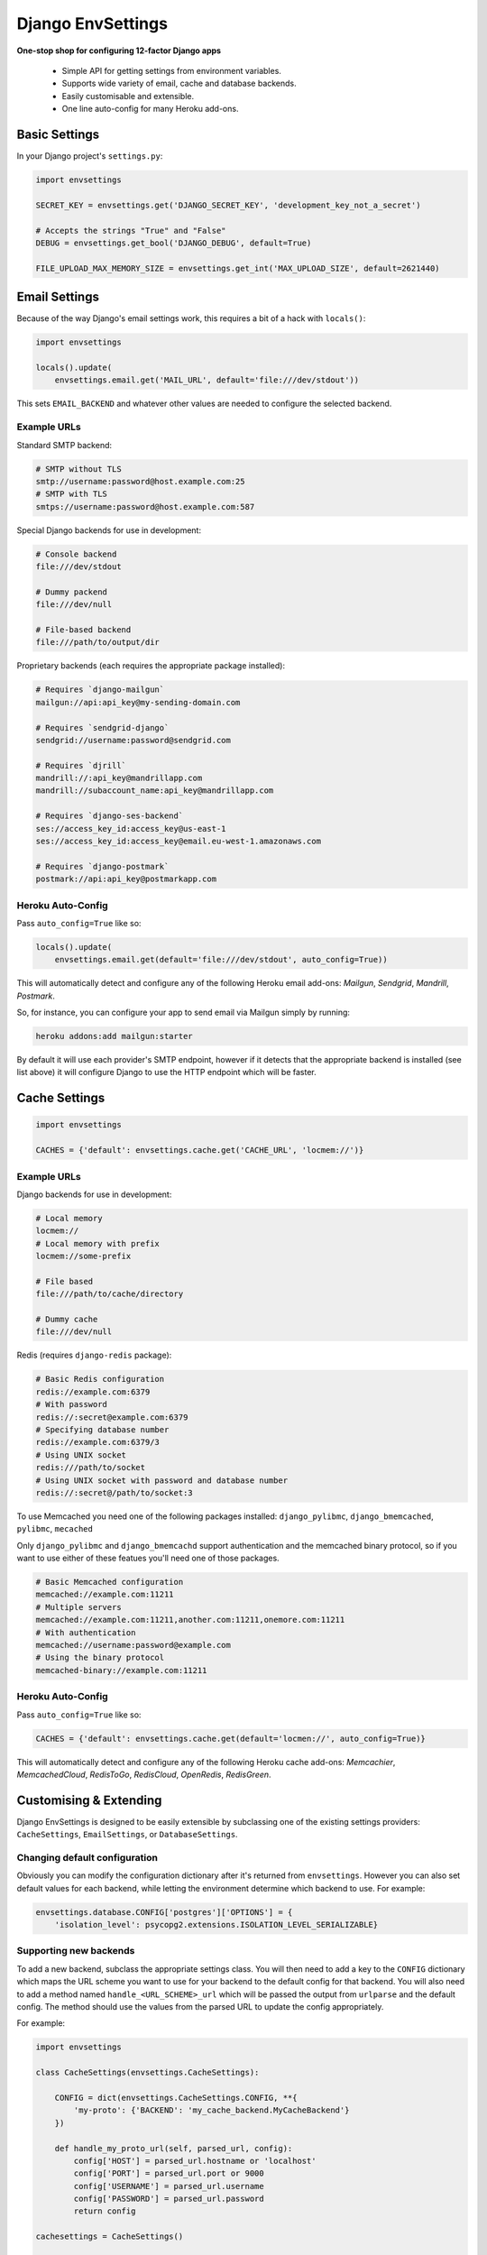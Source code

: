 Django EnvSettings
==================

.. image:: https://img.shields.io/travis/evansd/django-envsettings.svg
   :target:  https://travis-ci.org/evansd/django-envsettings
   :alt: Build Status

.. image:: https://img.shields.io/pypi/v/django-envsettings.svg
    :target: https://pypi.python.org/pypi/django-envsettings
    :alt: Latest PyPI version

**One-stop shop for configuring 12-factor Django apps**

 * Simple API for getting settings from environment variables.
 * Supports wide variety of email, cache and database backends.
 * Easily customisable and extensible.
 * One line auto-config for many Heroku add-ons.


Basic Settings
--------------

In your Django project's ``settings.py``:

.. code-block:: python

    import envsettings

    SECRET_KEY = envsettings.get('DJANGO_SECRET_KEY', 'development_key_not_a_secret')

    # Accepts the strings "True" and "False"
    DEBUG = envsettings.get_bool('DJANGO_DEBUG', default=True)

    FILE_UPLOAD_MAX_MEMORY_SIZE = envsettings.get_int('MAX_UPLOAD_SIZE', default=2621440)


Email Settings
--------------

Because of the way Django's email settings work, this requires a bit of a hack with
``locals()``:

.. code-block:: python

    import envsettings

    locals().update(
        envsettings.email.get('MAIL_URL', default='file:///dev/stdout'))


This sets ``EMAIL_BACKEND`` and whatever other values are needed to
configure the selected backend.

Example URLs
++++++++++++

Standard SMTP backend:

.. code-block:: bash

    # SMTP without TLS
    smtp://username:password@host.example.com:25
    # SMTP with TLS
    smtps://username:password@host.example.com:587


Special Django backends for use in development:

.. code-block:: bash

    # Console backend
    file:///dev/stdout

    # Dummy packend
    file:///dev/null

    # File-based backend
    file:///path/to/output/dir


Proprietary backends (each requires the appropriate package installed):

.. code-block:: bash

   # Requires `django-mailgun`
   mailgun://api:api_key@my-sending-domain.com

   # Requires `sendgrid-django`
   sendgrid://username:password@sendgrid.com

   # Requires `djrill`
   mandrill://:api_key@mandrillapp.com
   mandrill://subaccount_name:api_key@mandrillapp.com

   # Requires `django-ses-backend`
   ses://access_key_id:access_key@us-east-1
   ses://access_key_id:access_key@email.eu-west-1.amazonaws.com

   # Requires `django-postmark`
   postmark://api:api_key@postmarkapp.com


Heroku Auto-Config
++++++++++++++++++

Pass ``auto_config=True`` like so:

.. code-block:: python

    locals().update(
        envsettings.email.get(default='file:///dev/stdout', auto_config=True))

This will automatically detect and configure any of the following Heroku email add-ons:
*Mailgun*, *Sendgrid*, *Mandrill*, *Postmark*.

So, for instance, you can configure your app to send email via Mailgun simply by running:

.. code-block:: bash

   heroku addons:add mailgun:starter

By default it will use each provider's SMTP endpoint, however if it detects that
the appropriate backend is installed (see list above) it will configure Django to
use the HTTP endpoint which will be faster.


Cache Settings
--------------

.. code-block:: python

    import envsettings

    CACHES = {'default': envsettings.cache.get('CACHE_URL', 'locmem://')}


Example URLs
++++++++++++

Django backends for use in development:

.. code-block:: bash

   # Local memory
   locmem://
   # Local memory with prefix
   locmem://some-prefix

   # File based
   file:///path/to/cache/directory

   # Dummy cache
   file:///dev/null


Redis (requires ``django-redis`` package):

.. code-block:: bash

  # Basic Redis configuration
  redis://example.com:6379
  # With password
  redis://:secret@example.com:6379
  # Specifying database number
  redis://example.com:6379/3
  # Using UNIX socket
  redis:///path/to/socket
  # Using UNIX socket with password and database number
  redis://:secret@/path/to/socket:3


To use Memcached you need one of the following packages installed:
``django_pylibmc``, ``django_bmemcached``, ``pylibmc``, ``mecached``

Only ``django_pylibmc`` and ``django_bmemcachd`` support authentication and the memcached
binary protocol, so if you want to use either of these featues you'll need one of those
packages.

.. code-block:: bash

   # Basic Memcached configuration
   memcached://example.com:11211
   # Multiple servers
   memcached://example.com:11211,another.com:11211,onemore.com:11211
   # With authentication
   memcached://username:password@example.com
   # Using the binary protocol
   memcached-binary://example.com:11211


Heroku Auto-Config
++++++++++++++++++

Pass ``auto_config=True`` like so:

.. code-block:: python

   CACHES = {'default': envsettings.cache.get(default='locmen://', auto_config=True)}

This will automatically detect and configure any of the following Heroku cache add-ons:
*Memcachier*, *MemcachedCloud*, *RedisToGo*, *RedisCloud*, *OpenRedis*, *RedisGreen*.


Customising & Extending
-----------------------

Django EnvSettings is designed to be easily extensible by subclassing one of the existing
settings providers: ``CacheSettings``, ``EmailSettings``, or ``DatabaseSettings``.


Changing default configuration
++++++++++++++++++++++++++++++

Obviously you can modify the configuration dictionary after it's returned from ``envsettings``.
However you can also set default values for each backend, while letting the environment determine
which backend to use. For example:

.. code-block:: python

   envsettings.database.CONFIG['postgres']['OPTIONS'] = {
       'isolation_level': psycopg2.extensions.ISOLATION_LEVEL_SERIALIZABLE}


Supporting new backends
+++++++++++++++++++++++

To add a new backend, subclass the appropriate settings class.
You will then need to add a key to the ``CONFIG`` dictionary which maps
the URL scheme you want to use for your backend to the default config
for that backend. You will also need to add a method named
``handle_<URL_SCHEME>_url`` which will be passed the output from ``urlparse`` and the
default config. The method should use the values from the parsed URL to update the
config appropriately.

For example:


.. code-block:: python

   import envsettings

   class CacheSettings(envsettings.CacheSettings):

       CONFIG = dict(envsettings.CacheSettings.CONFIG, **{
           'my-proto': {'BACKEND': 'my_cache_backend.MyCacheBackend'}
       })

       def handle_my_proto_url(self, parsed_url, config):
           config['HOST'] = parsed_url.hostname or 'localhost'
           config['PORT'] = parsed_url.port or 9000
           config['USERNAME'] = parsed_url.username
           config['PASSWORD'] = parsed_url.password
           return config

   cachesettings = CacheSettings()

   CACHES = {'default': cachesettings.get('CACHE_URL')}


Supporting new auto configuration options
+++++++++++++++++++++++++++++++++++++++++

To add a new auto-configuration provider, subclass the appropriate settings class and add a method
named ``auto_config_<PROVIDER_NAME>``. This will be passed a dictionary of environment
variables and should return either an appropriate configuration URL, or None.

The auto config methods are tried in lexical order, so if you want to force a method
to be tried first you could call it ``auto_config_00_my_provider``, or something like
that.

Here's an example:

.. code-block:: python

   import envsettings

   class CacheSettings(envsettings.CacheSettings):

       def auto_config_my_redis(self, env):
           try:
               host = env['MY_REDIS_HOST']
               password = env['MY_REDIS_PASSWORD']
           except KeyError:
               return None
           else:
               return 'redis://:{password}@{host}'.format(
                   host=host, password=password)

   cachesettings = CacheSettings()

   CACHES = {'default': cachesettings.get('CACHE_URL', auto_config=True)}


Compatibility
-------------

Tested on Python **2.7**, **3.3**, **3.4** and **PyPy**,
with Django versions **1.4** --- **1.7**


Issues & Contributing
---------------------

Raise an issue on the `GitHub project <https://github.com/evansd/django-envsettings>`_ or
feel free to nudge `@_EvansD <https://twitter.com/_evansd>`_ on Twitter.


License
-------

MIT Licensed


